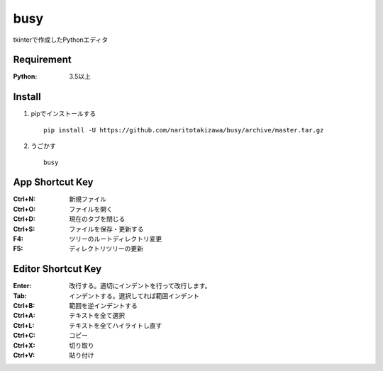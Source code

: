 ====
busy
====

tkinterで作成したPythonエディタ

Requirement
===========
:Python: 3.5以上


Install
===========
1. pipでインストールする ::

    pip install -U https://github.com/naritotakizawa/busy/archive/master.tar.gz


2. うごかす ::

    busy


App Shortcut Key
===========
:Ctrl+N: 新規ファイル
:Ctrl+O: ファイルを開く
:Ctrl+D: 現在のタブを閉じる
:Ctrl+S: ファイルを保存・更新する
:F4: ツリーのルートディレクトリ変更
:F5: ディレクトリツリーの更新


Editor Shortcut Key
===========
:Enter: 改行する。適切にインデントを行って改行します。
:Tab: インデントする。選択してれば範囲インデント
:Ctrl+B: 範囲を逆インデントする
:Ctrl+A: テキストを全て選択
:Ctrl+L: テキストを全てハイライトし直す
:Ctrl+C: コピー
:Ctrl+X: 切り取り
:Ctrl+V: 貼り付け
